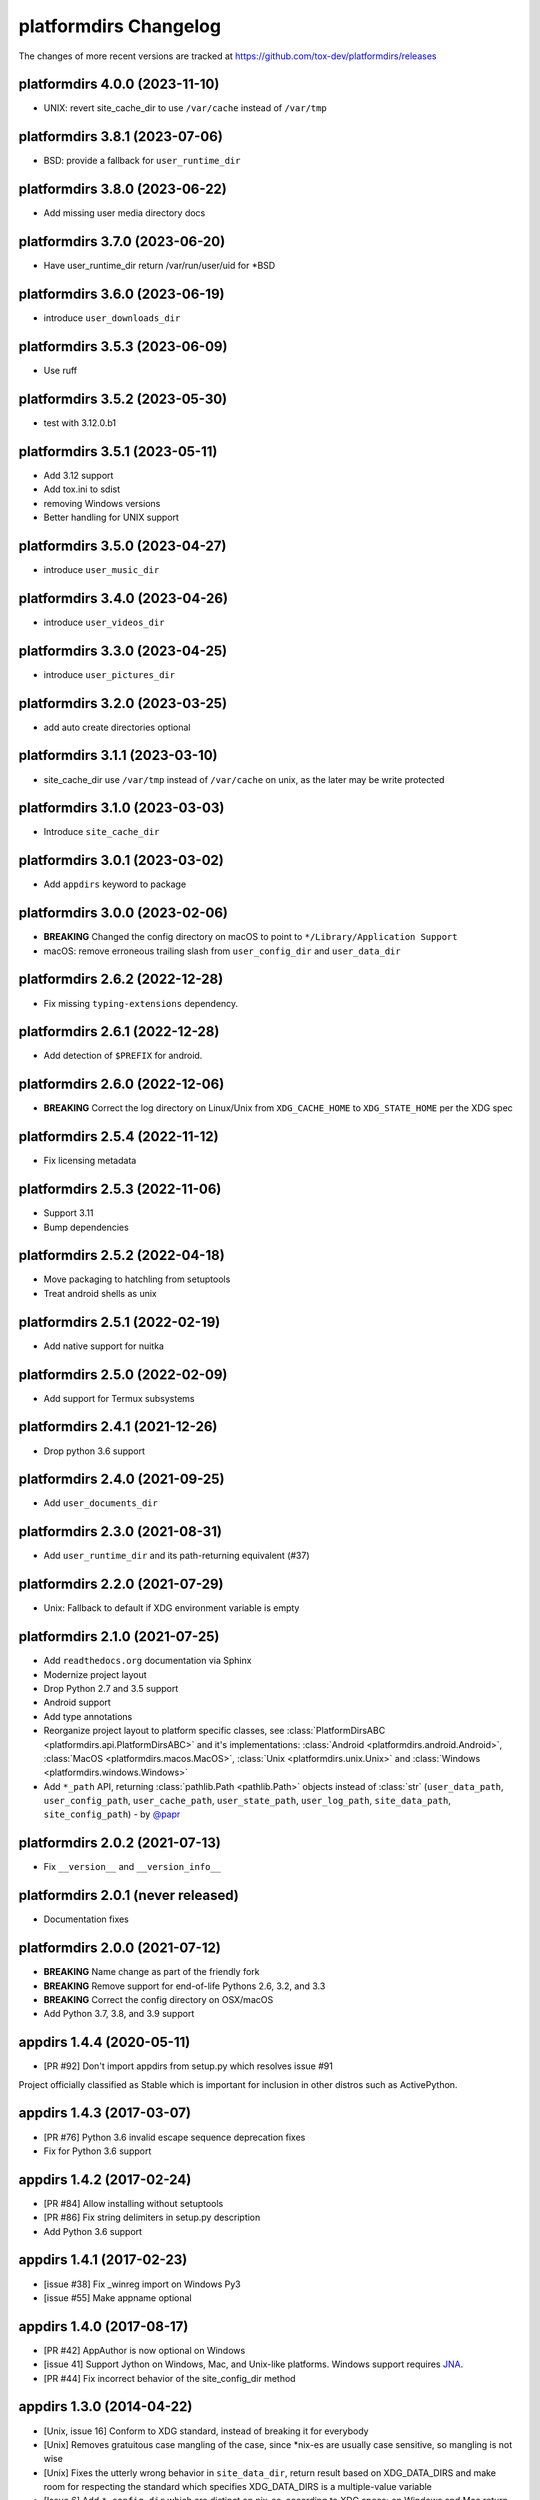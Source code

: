 platformdirs Changelog
======================

The changes of more recent versions are tracked at https://github.com/tox-dev/platformdirs/releases

platformdirs 4.0.0 (2023-11-10)
-------------------------------
- UNIX: revert site_cache_dir to use ``/var/cache`` instead of ``/var/tmp``

platformdirs 3.8.1 (2023-07-06)
-------------------------------
- BSD: provide a fallback for ``user_runtime_dir``

platformdirs 3.8.0 (2023-06-22)
-------------------------------
- Add missing user media directory docs

platformdirs 3.7.0 (2023-06-20)
-------------------------------
- Have user_runtime_dir return /var/run/user/uid for \*BSD

platformdirs 3.6.0 (2023-06-19)
-------------------------------
- introduce ``user_downloads_dir``

platformdirs 3.5.3 (2023-06-09)
-------------------------------
- Use ruff

platformdirs 3.5.2 (2023-05-30)
-------------------------------
- test with 3.12.0.b1

platformdirs 3.5.1 (2023-05-11)
-------------------------------
- Add 3.12 support
- Add tox.ini to sdist
- removing Windows versions
- Better handling for UNIX support

platformdirs 3.5.0 (2023-04-27)
-------------------------------
- introduce ``user_music_dir``

platformdirs 3.4.0 (2023-04-26)
-------------------------------
- introduce ``user_videos_dir``

platformdirs 3.3.0 (2023-04-25)
-------------------------------
- introduce ``user_pictures_dir``

platformdirs 3.2.0 (2023-03-25)
-------------------------------
- add auto create directories optional

platformdirs 3.1.1 (2023-03-10)
-------------------------------
- site_cache_dir use ``/var/tmp`` instead of ``/var/cache`` on unix, as the later may be write protected

platformdirs 3.1.0 (2023-03-03)
-------------------------------
- Introduce ``site_cache_dir``

platformdirs 3.0.1 (2023-03-02)
-------------------------------
- Add ``appdirs`` keyword to package

platformdirs 3.0.0 (2023-02-06)
-------------------------------
- **BREAKING** Changed the config directory on macOS to point to ``*/Library/Application Support``
- macOS: remove erroneous trailing slash from ``user_config_dir`` and ``user_data_dir``

platformdirs 2.6.2 (2022-12-28)
-------------------------------
- Fix missing ``typing-extensions`` dependency.

platformdirs 2.6.1 (2022-12-28)
-------------------------------
- Add detection of ``$PREFIX`` for android.

platformdirs 2.6.0 (2022-12-06)
-------------------------------
- **BREAKING** Correct the log directory on Linux/Unix from ``XDG_CACHE_HOME`` to ``XDG_STATE_HOME`` per the XDG spec

platformdirs 2.5.4 (2022-11-12)
-------------------------------
- Fix licensing metadata

platformdirs 2.5.3 (2022-11-06)
-------------------------------
- Support 3.11
- Bump dependencies

platformdirs 2.5.2 (2022-04-18)
-------------------------------
- Move packaging to hatchling from setuptools
- Treat android shells as unix

platformdirs 2.5.1 (2022-02-19)
-------------------------------
- Add native support for nuitka

platformdirs 2.5.0 (2022-02-09)
-------------------------------
- Add support for Termux subsystems

platformdirs 2.4.1 (2021-12-26)
-------------------------------
- Drop python 3.6 support

platformdirs 2.4.0 (2021-09-25)
-------------------------------
- Add ``user_documents_dir``

platformdirs 2.3.0 (2021-08-31)
-------------------------------
- Add ``user_runtime_dir`` and its path-returning equivalent (#37)

platformdirs 2.2.0 (2021-07-29)
-------------------------------
- Unix: Fallback to default if XDG environment variable is empty

platformdirs 2.1.0 (2021-07-25)
-------------------------------
- Add ``readthedocs.org`` documentation via Sphinx
- Modernize project layout
- Drop Python 2.7 and 3.5 support
- Android support
- Add type annotations
- Reorganize project layout to platform specific classes, see
  :class:`PlatformDirsABC <platformdirs.api.PlatformDirsABC>` and it's implementations:
  :class:`Android <platformdirs.android.Android>`, :class:`MacOS <platformdirs.macos.MacOS>`,
  :class:`Unix <platformdirs.unix.Unix>` and :class:`Windows <platformdirs.windows.Windows>`
- Add ``*_path`` API, returning :class:`pathlib.Path <pathlib.Path>` objects instead of :class:`str`
  (``user_data_path``, ``user_config_path``, ``user_cache_path``, ``user_state_path``, ``user_log_path``,
  ``site_data_path``, ``site_config_path``) - by `@papr <https://github.com/papr/>`_

platformdirs 2.0.2 (2021-07-13)
-------------------------------
- Fix ``__version__`` and ``__version_info__``

platformdirs 2.0.1 (never released)
-----------------------------------
- Documentation fixes

platformdirs 2.0.0 (2021-07-12)
-------------------------------

- **BREAKING** Name change as part of the friendly fork
- **BREAKING** Remove support for end-of-life Pythons 2.6, 3.2, and 3.3
- **BREAKING** Correct the config directory on OSX/macOS
- Add Python 3.7, 3.8, and 3.9 support

appdirs 1.4.4 (2020-05-11)
--------------------------
- [PR #92] Don't import appdirs from setup.py which resolves issue #91

Project officially classified as Stable which is important
for inclusion in other distros such as ActivePython.

appdirs 1.4.3 (2017-03-07)
--------------------------
- [PR #76] Python 3.6 invalid escape sequence deprecation fixes
- Fix for Python 3.6 support

appdirs 1.4.2 (2017-02-24)
--------------------------
- [PR #84] Allow installing without setuptools
- [PR #86] Fix string delimiters in setup.py description
- Add Python 3.6 support

appdirs 1.4.1 (2017-02-23)
--------------------------
- [issue #38] Fix _winreg import on Windows Py3
- [issue #55] Make appname optional

appdirs 1.4.0 (2017-08-17)
--------------------------
- [PR #42] AppAuthor is now optional on Windows
- [issue 41] Support Jython on Windows, Mac, and Unix-like platforms. Windows
  support requires `JNA <https://github.com/twall/jna>`_.
- [PR #44] Fix incorrect behavior of the site_config_dir method

appdirs 1.3.0 (2014-04-22)
--------------------------
- [Unix, issue 16] Conform to XDG standard, instead of breaking it for
  everybody
- [Unix] Removes gratuitous case mangling of the case, since \*nix-es are
  usually case sensitive, so mangling is not wise
- [Unix] Fixes the utterly wrong behavior in ``site_data_dir``, return result
  based on XDG_DATA_DIRS and make room for respecting the standard which
  specifies XDG_DATA_DIRS is a multiple-value variable
- [Issue 6] Add ``*_config_dir`` which are distinct on nix-es, according to
  XDG specs; on Windows and Mac return the corresponding ``*_data_dir``

appdirs 1.2.0 (2011-01-26)
--------------------------

- [Unix] Put ``user_log_dir`` under the *cache* dir on Unix. Seems to be more
  typical.
- [issue 9] Make ``unicode`` work on py3k.

appdirs 1.1.0 (2010-09-02)
--------------------------

- [issue 4] Add ``AppDirs.user_log_dir``.
- [Unix, issue 2, issue 7] appdirs now conforms to `XDG base directory spec
  <https://standards.freedesktop.org/basedir-spec/basedir-spec-latest.html>`_.
- [Mac, issue 5] Fix ``site_data_dir()`` on Mac.
- [Mac] Drop use of 'Carbon' module in favor of hardcoded paths; supports
  Python3 now.
- [Windows] Append "Cache" to ``user_cache_dir`` on Windows by default. Use
  ``opinion=False`` option to disable this.
- Add ``appdirs.AppDirs`` convenience class. Usage:

        >>> dirs = AppDirs("SuperApp", "Acme", version="1.0")
        >>> dirs.user_data_dir
        '/Users/trentm/Library/Application Support/SuperApp/1.0'

- [Windows] Cherry-pick Komodo's change to downgrade paths to the Windows short
  paths if there are high bit chars.
- [Linux] Change default ``user_cache_dir()`` on Linux to be singular, e.g.
  "~/.superapp/cache".
- [Windows] Add ``roaming`` option to ``user_data_dir()`` (for use on Windows only)
  and change the default ``user_data_dir`` behavior to use a *non*-roaming
  profile dir (``CSIDL_LOCAL_APPDATA`` instead of ``CSIDL_APPDATA``). Why? Because
  a large roaming profile can cause login speed issues. The "only syncs on
  logout" behavior can cause surprises in appdata info.


appdirs 1.0.1 (never released)
------------------------------

Started this changelog 27 July 2010. Before that this module originated in the
`Komodo <https://www.activestate.com/komodo-ide>`_ product as ``applib.py`` and then
as ``applib/location.py`` (used by `PyPM <https://code.activestate.com/pypm/>`_ in `ActivePython
<https://www.activestate.com/activepython>`_). This is basically a fork of applib.py 1.0.1 and applib/location.py 1.0.1.
